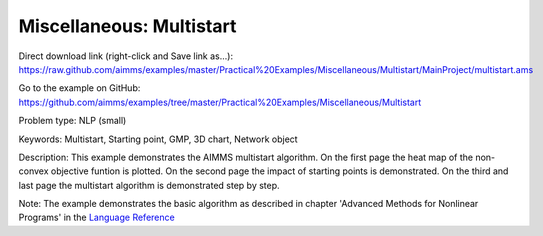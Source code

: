 Miscellaneous: Multistart
===========================

Direct download link (right-click and Save link as...):
https://raw.github.com/aimms/examples/master/Practical%20Examples/Miscellaneous/Multistart/MainProject/multistart.ams

Go to the example on GitHub:
https://github.com/aimms/examples/tree/master/Practical%20Examples/Miscellaneous/Multistart

Problem type:
NLP (small)

Keywords:
Multistart, Starting point, GMP, 3D chart, Network object

Description:
This example demonstrates the AIMMS multistart algorithm. On the first
page the heat map of the non-convex objective funtion is plotted. On
the second page the impact of starting points is demonstrated. On the
third and last page the multistart algorithm is demonstrated step by
step.

Note:
The example demonstrates the basic algorithm as described in chapter
'Advanced Methods for Nonlinear Programs' in the `Language Reference <https://documentation.aimms.com/aimms_ref.html>`_

.. meta::
   :keywords: Multistart, Starting point, GMP, 3D chart, Network object

